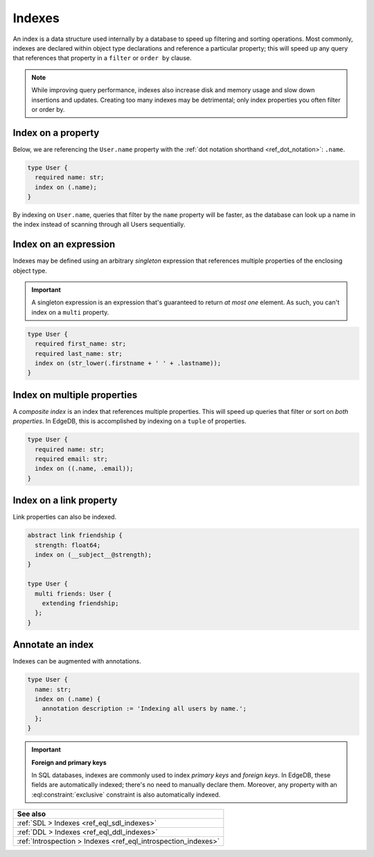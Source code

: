 .. _ref_datamodel_indexes:

=======
Indexes
=======

An index is a data structure used internally by a database to speed up
filtering and sorting operations. Most commonly, indexes are declared within
object type declarations and reference a particular property; this will speed
up any query that references that property in a ``filter`` or ``order by``
clause.

.. note::

  While improving query performance, indexes also increase disk and memory
  usage and slow down insertions and updates. Creating too many indexes may be
  detrimental; only index properties you often filter or order by.

Index on a property
-------------------

Below, we are referencing the ``User.name`` property with the :ref:`dot
notation shorthand <ref_dot_notation>`: ``.name``.

.. code-block:: sdl
    :version-lt: 3.0

    type User {
      required property name -> str;
      index on (.name);
    }

.. code-block:: sdl

    type User {
      required name: str;
      index on (.name);
    }

By indexing on ``User.name``, queries that filter by the ``name`` property will
be faster, as the database can look up a name in the index instead of scanning
through all Users sequentially.

Index on an expression
----------------------

Indexes may be defined using an arbitrary *singleton* expression that
references multiple properties of the enclosing object type.

.. important::

  A singleton expression is an expression that's guaranteed to return *at most
  one* element. As such, you can't index on a ``multi`` property.

.. code-block:: sdl
    :version-lt: 3.0

    type User {
      required property first_name -> str;
      required property last_name -> str;
      index on (str_lower(.firstname + ' ' + .lastname));
    }

.. code-block:: sdl

    type User {
      required first_name: str;
      required last_name: str;
      index on (str_lower(.firstname + ' ' + .lastname));
    }

Index on multiple properties
----------------------------

A *composite index* is an index that references multiple properties. This will
speed up queries that filter or sort on *both properties*. In EdgeDB, this is
accomplished by indexing on a ``tuple`` of properties.

.. code-block:: sdl
    :version-lt: 3.0

    type User {
      required property name -> str;
      required property email -> str;
      index on ((.name, .email));
    }

.. code-block:: sdl

    type User {
      required name: str;
      required email: str;
      index on ((.name, .email));
    }

Index on a link property
------------------------

Link properties can also be indexed.

.. code-block:: sdl
    :version-lt: 3.0

    abstract link friendship {
      property strength -> float64;
      index on (__subject__@strength);
    }

    type User {
      multi link friends extending friendship -> User;
    }

.. code-block:: sdl

    abstract link friendship {
      strength: float64;
      index on (__subject__@strength);
    }

    type User {
      multi friends: User {
        extending friendship;
      };
    }

Annotate an index
-----------------

Indexes can be augmented with annotations.

.. code-block:: sdl
    :version-lt: 3.0

    type User {
      property name -> str;
      index on (.name) {
        annotation description := 'Indexing all users by name.';
      };
    }

.. code-block:: sdl

    type User {
      name: str;
      index on (.name) {
        annotation description := 'Indexing all users by name.';
      };
    }

.. important::

  **Foreign and primary keys**

  In SQL databases, indexes are commonly used to index *primary keys* and
  *foreign keys*. In EdgeDB, these fields are automatically indexed; there's no
  need to manually declare them. Moreover, any property with an
  :eql:constraint:`exclusive` constraint is also automatically indexed.


.. list-table::
  :class: seealso

  * - **See also**
  * - :ref:`SDL > Indexes <ref_eql_sdl_indexes>`
  * - :ref:`DDL > Indexes <ref_eql_ddl_indexes>`
  * - :ref:`Introspection > Indexes <ref_eql_introspection_indexes>`

